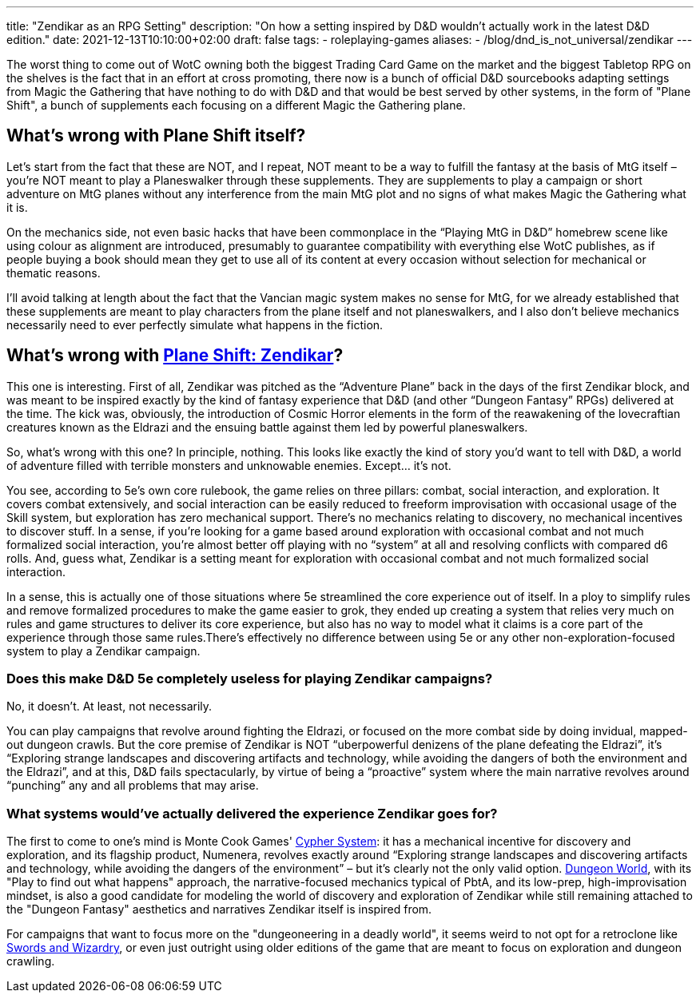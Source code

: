 ---
title: "Zendikar as an RPG Setting"
description: "On how a setting inspired by D&D wouldn't actually work in the latest D&D edition."
date: 2021-12-13T10:10:00+02:00
draft: false
tags: 
    - roleplaying-games
aliases:
    - /blog/dnd_is_not_universal/zendikar
---

The worst thing to come out of WotC owning both the biggest Trading Card Game on
the market and the biggest Tabletop RPG on the shelves is the fact that in an effort
at cross promoting, there now is a bunch of official D&D sourcebooks adapting settings
from Magic the Gathering that have nothing to do with D&D and that would be best
served by other systems, in the form of "Plane Shift", a bunch of supplements each
focusing on a different Magic the Gathering plane.

== What's wrong with Plane Shift itself?

Let’s start from the fact that these are NOT, and I repeat, NOT meant to be a way
to fulfill the fantasy at the basis of MtG itself – you’re NOT meant to play a Planeswalker
through these supplements. They are supplements to play a campaign or short adventure
on MtG planes without any interference from the main MtG plot and no signs of what
makes Magic the Gathering what it is.

On the mechanics side, not even basic hacks that have been commonplace in the “Playing
MtG in D&D” homebrew scene like using colour as alignment are introduced, presumably
to guarantee compatibility with everything else WotC publishes, as if people buying
a book should mean they get to use all of its content at every occasion without
selection for mechanical or thematic reasons.

I'll avoid talking at length about the fact that the Vancian magic system makes
no sense for MtG, for we already established that these supplements are meant to
play characters from the plane itself and not planeswalkers, and I also don’t believe
mechanics necessarily need to ever perfectly simulate what happens in the fiction.

== What's wrong with https://media.wizards.com/2016/downloads/magic/Plane%20Shift%20Zendikar.pdf[Plane Shift: Zendikar]?

This one is interesting. First of all, Zendikar was pitched as the “Adventure Plane”
back in the days of the first Zendikar block, and was meant to be inspired exactly
by the kind of fantasy experience that D&D (and other “Dungeon Fantasy” RPGs) delivered
at the time. The kick was, obviously, the introduction of Cosmic Horror elements
in the form of the reawakening of the lovecraftian creatures known as the Eldrazi
and the ensuing battle against them led by powerful planeswalkers.

So, what’s wrong with this one? In principle, nothing. This looks like exactly the
kind of story you’d want to tell with D&D, a world of adventure filled with terrible
monsters and unknowable enemies. Except… it’s not.

You see, according to 5e’s own core rulebook, the game relies on three pillars:
combat, social interaction, and exploration. It covers combat extensively, and social
interaction can be easily reduced to freeform improvisation with occasional usage
of the Skill system, but exploration has zero mechanical support. There’s no mechanics
relating to discovery, no mechanical incentives to discover stuff. In a sense, if
you’re looking for a game based around exploration with occasional combat and not
much formalized social interaction, you’re almost better off playing with no “system”
at all and resolving conflicts with compared d6 rolls. And, guess what, Zendikar
is a setting meant for exploration with occasional combat and not much formalized
social interaction.

In a sense, this is actually one of those situations where 5e streamlined the core
experience out of itself. In a ploy to simplify rules and remove formalized procedures
to make the game easier to grok, they ended up creating a system that relies very
much on rules and game structures to deliver its core experience, but also has no
way to model what it claims is a core part of the experience through those same
rules.There’s effectively no difference between using 5e or any other non-exploration-focused
system to play a Zendikar campaign.

=== Does this make D&D 5e completely useless for playing Zendikar campaigns?
No, it doesn’t. At least, not necessarily.

You can play campaigns that revolve around fighting the Eldrazi, or focused on the
more combat side by doing invidual, mapped-out dungeon crawls. But the core premise
of Zendikar is NOT “uberpowerful denizens of the plane defeating the Eldrazi”, it's
“Exploring strange landscapes and discovering artifacts and technology, while avoiding
the dangers of both the environment and the Eldrazi”, and at this, D&D fails spectacularly, by virtue of being a “proactive” system where the main narrative revolves around “punching” any and all problems that may arise.

=== What systems would’ve actually delivered the experience Zendikar goes for?
The first to come to one's mind is Monte Cook Games'
https://cypher-system.com/what-is-the-cypher-system/[Cypher System]: it has a mechanical
incentive for discovery and exploration, and its flagship product, Numenera, revolves
exactly around “Exploring strange landscapes and discovering artifacts and technology,
while avoiding the dangers of the environment” – but it’s clearly not the only 
valid option. https://dungeon-world.com/[Dungeon World], with its "Play to find
out what happens" approach, the narrative-focused mechanics typical of PbtA, and its low-prep,
high-improvisation mindset, is also a good candidate for modeling the world of discovery
and exploration of Zendikar while still remaining attached to the "Dungeon Fantasy"
aesthetics and narratives Zendikar itself is inspired from.

For campaigns that want to focus more on the "dungeoneering in a deadly world",
it seems weird to not opt for a retroclone like
https://www.froggodgames.com/product/swords-wizardry-complete-rulebook[Swords and Wizardry],
or even just outright using older editions of the game that are meant to focus on exploration and dungeon
crawling.
